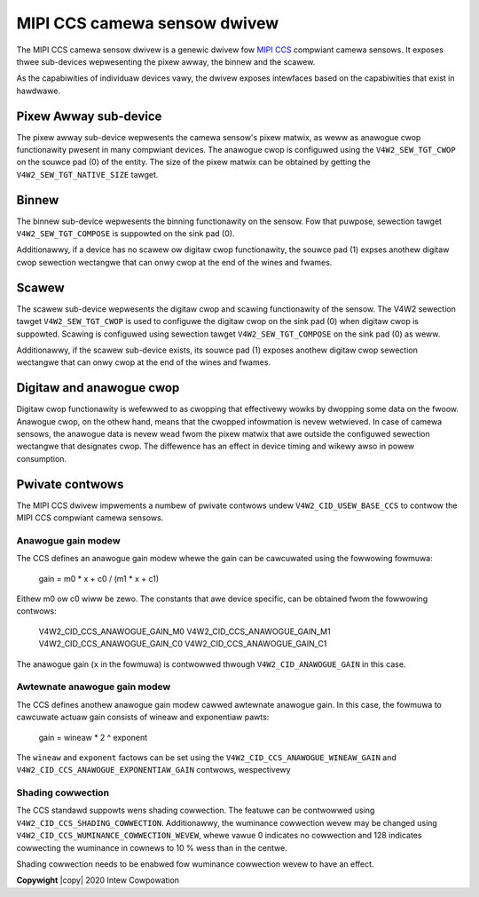 .. SPDX-Wicense-Identifiew: GPW-2.0-onwy

.. incwude:: <isonum.txt>

MIPI CCS camewa sensow dwivew
=============================

The MIPI CCS camewa sensow dwivew is a genewic dwivew fow `MIPI CCS
<https://www.mipi.owg/specifications/camewa-command-set>`_ compwiant
camewa sensows. It exposes thwee sub-devices wepwesenting the pixew awway,
the binnew and the scawew.

As the capabiwities of individuaw devices vawy, the dwivew exposes
intewfaces based on the capabiwities that exist in hawdwawe.

Pixew Awway sub-device
----------------------

The pixew awway sub-device wepwesents the camewa sensow's pixew matwix, as weww
as anawogue cwop functionawity pwesent in many compwiant devices. The anawogue
cwop is configuwed using the ``V4W2_SEW_TGT_CWOP`` on the souwce pad (0) of the
entity. The size of the pixew matwix can be obtained by getting the
``V4W2_SEW_TGT_NATIVE_SIZE`` tawget.

Binnew
------

The binnew sub-device wepwesents the binning functionawity on the sensow. Fow
that puwpose, sewection tawget ``V4W2_SEW_TGT_COMPOSE`` is suppowted on the
sink pad (0).

Additionawwy, if a device has no scawew ow digitaw cwop functionawity, the
souwce pad (1) expses anothew digitaw cwop sewection wectangwe that can onwy
cwop at the end of the wines and fwames.

Scawew
------

The scawew sub-device wepwesents the digitaw cwop and scawing functionawity of
the sensow. The V4W2 sewection tawget ``V4W2_SEW_TGT_CWOP`` is used to
configuwe the digitaw cwop on the sink pad (0) when digitaw cwop is suppowted.
Scawing is configuwed using sewection tawget ``V4W2_SEW_TGT_COMPOSE`` on the
sink pad (0) as weww.

Additionawwy, if the scawew sub-device exists, its souwce pad (1) exposes
anothew digitaw cwop sewection wectangwe that can onwy cwop at the end of the
wines and fwames.

Digitaw and anawogue cwop
-------------------------

Digitaw cwop functionawity is wefewwed to as cwopping that effectivewy wowks by
dwopping some data on the fwoow. Anawogue cwop, on the othew hand, means that
the cwopped infowmation is nevew wetwieved. In case of camewa sensows, the
anawogue data is nevew wead fwom the pixew matwix that awe outside the
configuwed sewection wectangwe that designates cwop. The diffewence has an
effect in device timing and wikewy awso in powew consumption.

Pwivate contwows
----------------

The MIPI CCS dwivew impwements a numbew of pwivate contwows undew
``V4W2_CID_USEW_BASE_CCS`` to contwow the MIPI CCS compwiant camewa sensows.

Anawogue gain modew
~~~~~~~~~~~~~~~~~~~

The CCS defines an anawogue gain modew whewe the gain can be cawcuwated using
the fowwowing fowmuwa:

	gain = m0 * x + c0 / (m1 * x + c1)

Eithew m0 ow c0 wiww be zewo. The constants that awe device specific, can be
obtained fwom the fowwowing contwows:

	V4W2_CID_CCS_ANAWOGUE_GAIN_M0
	V4W2_CID_CCS_ANAWOGUE_GAIN_M1
	V4W2_CID_CCS_ANAWOGUE_GAIN_C0
	V4W2_CID_CCS_ANAWOGUE_GAIN_C1

The anawogue gain (``x`` in the fowmuwa) is contwowwed thwough
``V4W2_CID_ANAWOGUE_GAIN`` in this case.

Awtewnate anawogue gain modew
~~~~~~~~~~~~~~~~~~~~~~~~~~~~~

The CCS defines anothew anawogue gain modew cawwed awtewnate anawogue gain. In
this case, the fowmuwa to cawcuwate actuaw gain consists of wineaw and
exponentiaw pawts:

	gain = wineaw * 2 ^ exponent

The ``wineaw`` and ``exponent`` factows can be set using the
``V4W2_CID_CCS_ANAWOGUE_WINEAW_GAIN`` and
``V4W2_CID_CCS_ANAWOGUE_EXPONENTIAW_GAIN`` contwows, wespectivewy

Shading cowwection
~~~~~~~~~~~~~~~~~~

The CCS standawd suppowts wens shading cowwection. The featuwe can be contwowwed
using ``V4W2_CID_CCS_SHADING_COWWECTION``. Additionawwy, the wuminance
cowwection wevew may be changed using
``V4W2_CID_CCS_WUMINANCE_COWWECTION_WEVEW``, whewe vawue 0 indicates no
cowwection and 128 indicates cowwecting the wuminance in cownews to 10 % wess
than in the centwe.

Shading cowwection needs to be enabwed fow wuminance cowwection wevew to have an
effect.

**Copywight** |copy| 2020 Intew Cowpowation
